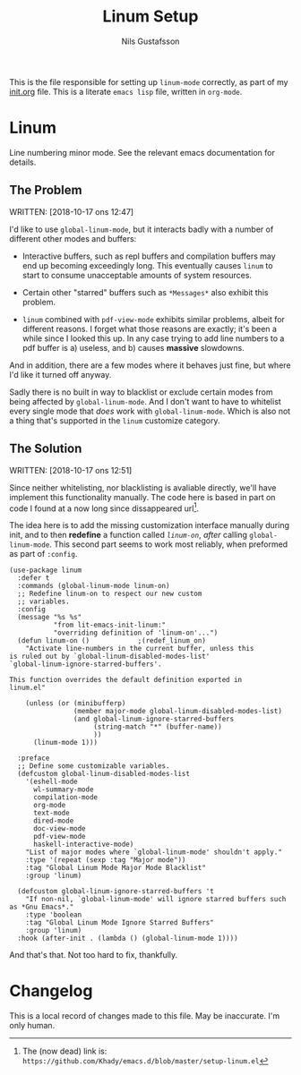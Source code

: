 #+TITLE: Linum Setup
#+Author: Nils Gustafsson
#+OPTIONS: num:3 toc:nil

This is the file responsible for setting up ~linum-mode~ correctly, as
part of my [[file:init.org][init.org]] file. This is a literate =emacs lisp= file,
written in =org-mode=.


* Linum

  Line numbering minor mode. See the relevant emacs documentation for details.

** The Problem

   WRITTEN: [2018-10-17 ons 12:47]

   I'd like to use ~global-linum-mode~, but it interacts badly with a
   number of different other modes and buffers:

   - Interactive buffers, such as repl buffers and compilation buffers
     may end up becoming exceedingly long. This eventually causes
     =linum= to start to consume unacceptable amounts of system
     resources.

   - Certain other "starred" buffers such as =*Messages*= also exhibit
     this problem.

   - =linum= combined with =pdf-view-mode= exhibits similar problems,
     albeit for different reasons. I forget what those reasons are
     exactly; it's been a while since I looked this up. In any case
     trying to add line numbers to a pdf buffer is a) useless, and b)
     causes *massive* slowdowns.

   And in addition, there are a few modes where it behaves just fine,
   but where I'd like it turned off anyway.

   Sadly there is no built in way to blacklist or exclude certain
   modes from being affected by ~global-linum-mode~. And I don't want
   to have to whitelist every single mode that /does/ work with
   ~global-linum-mode~. Which is also not a thing that's supported in
   the =linum= customize category.

** The Solution

   WRITTEN: [2018-10-17 ons 12:51]

   Since neither whitelisting, nor blacklisting is avaliable directly,
   we'll have implement this functionality manually. The code here is
   based in part on code I found at a now long since dissappeared url[fn:deadlink].

   The idea here is to add the missing customization interface
   manually during init, and to then *redefine* a function called
   [[(redef_linum_on)][~linum-on~]], /after/ calling ~global-linum-mode~. This second part
   seems to work most reliably, when preformed as part of ~:config~.

   #+NAME: lit-emacs-init-linum-defcustoms
   #+BEGIN_SRC emacs-lisp -n -r -l ";(%s)"
     (use-package linum
       :defer t
       :commands (global-linum-mode linum-on)
       ;; Redefine linum-on to respect our new custom
       ;; variables.
       :config
       (message "%s %s"
                "from lit-emacs-init-linum:"
                "overriding definition of 'linum-on'...")
       (defun linum-on ()            ;(redef_linum_on)
         "Activate line-numbers in the current buffer, unless this
     is ruled out by `global-linum-disabled-modes-list'
     `global-linum-ignore-starred-buffers'.

     This function overrides the default definition exported in
     linum.el"

         (unless (or (minibufferp)
                     (member major-mode global-linum-disabled-modes-list)
                     (and global-linum-ignore-starred-buffers
                          (string-match "*" (buffer-name))
                          ))
           (linum-mode 1)))

       :preface
       ;; Define some customizable variables.
       (defcustom global-linum-disabled-modes-list
         '(eshell-mode
           wl-summary-mode
           compilation-mode
           org-mode
           text-mode
           dired-mode
           doc-view-mode
           pdf-view-mode
           haskell-interactive-mode)
         "List of major modes where `global-linum-mode' shouldn't apply."
         :type '(repeat (sexp :tag "Major mode"))
         :tag "Global Linum Mode Major Mode Blacklist"
         :group 'linum)

       (defcustom global-linum-ignore-starred-buffers 't
         "If non-nil, `global-linum-mode' will ignore starred buffers such as *Gnu Emacs*."
         :type 'boolean
         :tag "Global Linum Mode Ignore Starred Buffers"
         :group 'linum)
       :hook (after-init . (lambda () (global-linum-mode 1))))
   #+END_SRC


   And that's that. Not too hard to fix, thankfully.


[fn:deadlink] The (now dead) link is:
=https://github.com/Khady/emacs.d/blob/master/setup-linum.el=


* Changelog

  This is a local record of changes made to this file. May be inaccurate. I'm only human.
